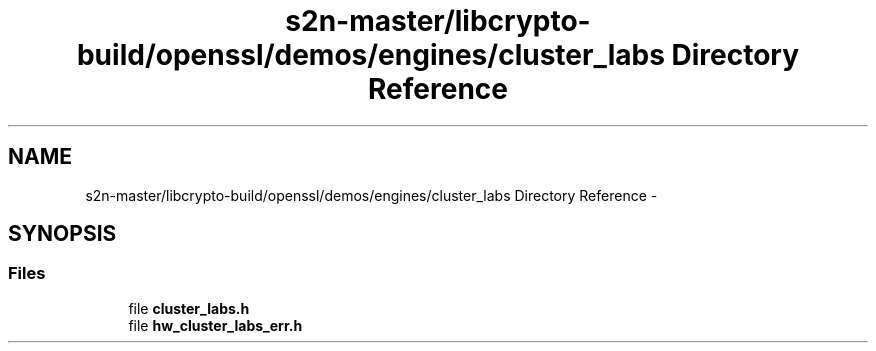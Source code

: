 .TH "s2n-master/libcrypto-build/openssl/demos/engines/cluster_labs Directory Reference" 3 "Fri Aug 19 2016" "s2n-doxygen-full" \" -*- nroff -*-
.ad l
.nh
.SH NAME
s2n-master/libcrypto-build/openssl/demos/engines/cluster_labs Directory Reference \- 
.SH SYNOPSIS
.br
.PP
.SS "Files"

.in +1c
.ti -1c
.RI "file \fBcluster_labs\&.h\fP"
.br
.ti -1c
.RI "file \fBhw_cluster_labs_err\&.h\fP"
.br
.in -1c

